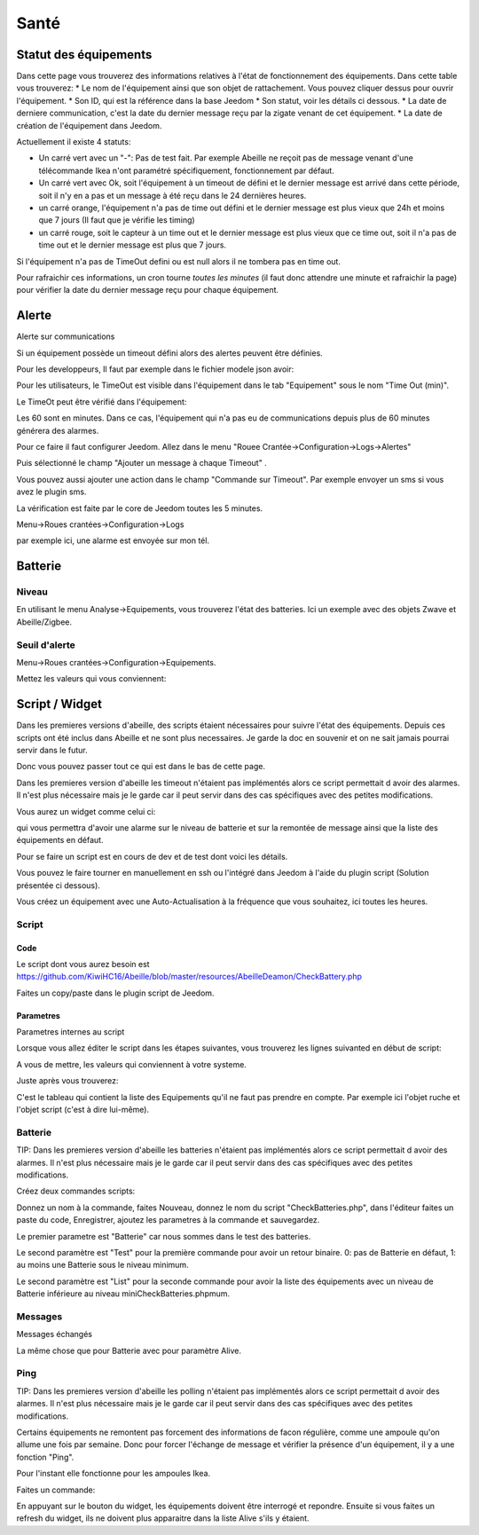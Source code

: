 ######
Santé
######

************************
Statut des équipements
************************

.. image:: images/Capture_d_ecran_2018_05_11_a_13_46_17.png

Dans cette page vous trouverez des informations relatives à l'état de fonctionnement des équipements.
Dans cette table vous trouverez:
* Le nom de l'équipement ainsi que son objet de rattachement. Vous pouvez cliquer dessus pour ouvrir l'équipement.
* Son ID, qui est la référence dans la base Jeedom
* Son statut, voir les détails ci dessous.
* La date de derniere communication, c'est la date du dernier message reçu par la zigate venant de cet équipement.
* La date de création de l'équipement dans Jeedom.

Actuellement il existe 4 statuts:

- Un carré vert avec un "-": Pas de test fait. Par exemple Abeille ne reçoit pas de message venant d'une télécommande Ikea n'ont paramétré spécifiquement, fonctionnement par défaut.
- Un carré vert avec Ok, soit l'équipement à un timeout de défini et le dernier message est arrivé dans cette période, soit il n'y en a pas et un message à été reçu dans le 24 dernières heures.
- un carré orange, l'équipement n'a pas de time out défini et le dernier message est plus vieux que 24h et moins que 7 jours (Il faut que je vérifie les timing)
- un carré rouge, soit le capteur à un time out et le dernier message est plus vieux que ce time out, soit il n'a pas de time out et le dernier message est plus que 7 jours.

Si l'équipement n'a pas de TimeOut defini ou est null alors il ne tombera pas en time out.

Pour rafraichir ces informations, un cron tourne *toutes les minutes* (il faut donc attendre une minute et rafraichir la page) pour vérifier la date du dernier message reçu pour chaque équipement.

************************
Alerte
************************

Alerte sur communications

Si un équipement possède un timeout défini alors des alertes peuvent être définies.

Pour les developpeurs, Il faut par exemple dans le fichier modele json avoir:

.. code-block:: php
   :linenos:

   {
   "Classic A60 RGBW": {
   "nameJeedom": "Classic A60 RGB W",
   "timeout": "60",
   "Categorie": {
   "automatism": "1"
   },


Pour les utilisateurs, le TimeOut est visible dans l'équipement dans le tab "Equipement" sous le nom "Time Out (min)".

Le TimeOt peut être vérifié dans l'équipement:

.. image:: images/Capture_d_ecran_2019_03_15_a_11_46_00.png


Les 60 sont en minutes. Dans ce cas, l'équipement qui n'a pas eu de communications depuis plus de 60 minutes générera des alarmes.

Pour ce faire il faut configurer Jeedom. Allez dans le menu "Rouee Crantée->Configuration->Logs->Alertes"

Puis sélectionné le champ "Ajouter un message à chaque Timeout" .

Vous pouvez aussi ajouter une action dans le champ "Commande sur Timeout". Par exemple envoyer un sms si vous avez le plugin sms.

La vérification est faite par le core de Jeedom toutes les 5 minutes.

Menu->Roues crantées->Configuration->Logs

.. image:: images/Capture_d_ecran_2018_07_16_a_11_29_52.png

par exemple ici, une alarme est envoyée sur mon tél.

************************
Batterie
************************

Niveau
======

En utilisant le menu Analyse->Equipements, vous trouverez l'état des batteries. Ici un exemple avec des objets Zwave et Abeille/Zigbee.

.. image:: images/Capture_d_ecran_2018_05_11_a_15_47_55.png

Seuil d'alerte
==============

Menu->Roues crantées->Configuration->Equipements.

Mettez les valeurs qui vous conviennent:

.. image:: images/Capture_d_ecran_2018_07_16_a_11_28_07.png

************************
Script / Widget
************************

Dans les premieres versions d'abeille, des scripts étaient nécessaires pour suivre l'état des équipements. Depuis ces scripts ont été inclus dans Abeille et ne sont plus necessaires. Je garde la doc en souvenir et on ne sait jamais pourrai servir dans le futur.

Donc vous pouvez passer tout ce qui est dans le bas de cette page.

Dans les premieres version d'abeille les timeout n'étaient pas implémentés alors ce script permettait d avoir des alarmes. Il n'est plus nécessaire mais je le garde car il peut servir dans des cas spécifiques avec des petites modifications.

Vous aurez un widget comme celui ci:

.. image:: images/Capture_d_ecran_2018_03_27_a_10_05_02.png

qui vous permettra d'avoir une alarme sur le niveau de batterie et sur la remontée de message ainsi que la liste des équipements en défaut.

Pour se faire un script est en cours de dev et de test dont voici les détails.

Vous pouvez le faire tourner en manuellement en ssh ou l'intégré dans Jeedom à l'aide du plugin script (Solution présentée ci dessous).

.. image:: images/Capture_d_ecran_2018_03_27_a_09_42_11.png

Vous créez un équipement avec une Auto-Actualisation à la fréquence que vous souhaitez, ici toutes les heures.

.. image:: images/Capture_d_ecran_2018_03_27_a_09_44_59.png

Script
=======

Code
----

Le script dont vous aurez besoin est https://github.com/KiwiHC16/Abeille/blob/master/resources/AbeilleDeamon/CheckBattery.php

Faites un copy/paste dans le plugin script de Jeedom.

Parametres
----------

Parametres internes au script

Lorsque vous allez éditer le script dans les étapes suivantes, vous trouverez les lignes suivanted en début de script:

.. code-block:: php
   :linenos:

   $minBattery = 30; // Taux d'usage de la batterie pour générer une alarme.
   $maxTime    = 24 * 60 * 60; // temps en seconde, temps max depuis la derniere remontée d'info de cet équipement


A vous de mettre, les valeurs qui conviennent à votre systeme.

Juste après vous trouverez:

.. code-block:: php
   :linenos:

   // Liste des équipements à ignorer
   $excludeEq = array(
   "[Abeille][Ruche]" => 1,
   "[Abeille][CheckEquipementsWithBatteries]" => 1,  // L objet du script lui-meme
   );


C'est le tableau qui contient la liste des Equipements qu'il ne faut pas prendre en compte. Par exemple ici l'objet ruche et l'objet script (c'est à dire lui-même).


Batterie
========

TIP: Dans les premieres version d'abeille les batteries n'étaient pas implémentés alors ce script permettait d avoir des alarmes. Il n'est plus nécessaire mais je le garde car il peut servir dans des cas spécifiques avec des petites modifications.

Créez deux commandes scripts:

.. image:: images/Capture_d_ecran_2018_03_27_a_10_00_01.png

Donnez un nom à la commande, faites Nouveau, donnez le nom du script "CheckBatteries.php", dans l'éditeur faites un paste du code, Enregistrer, ajoutez les parametres à la commande et sauvegardez.

Le premier parametre est "Batterie" car nous sommes dans le test des batteries.

Le second paramètre est "Test" pour la première commande pour avoir un retour binaire. 0: pas de Batterie en défaut, 1: au moins une Batterie sous le niveau minimum.

Le second paramètre est "List" pour la seconde commande pour avoir la liste des équipements avec un niveau de Batterie inférieure au  niveau miniCheckBatteries.phpmum.


Messages
========

Messages échangés

La même chose que pour Batterie avec pour paramètre Alive.

.. image:: images/Capture_d_ecran_2018_03_27_a_10_15_40.png

Ping
====

TIP: Dans les premieres version d'abeille les polling n'étaient pas implémentés alors ce script permettait d avoir des alarmes. Il n'est plus nécessaire mais je le garde car il peut servir dans des cas spécifiques avec des petites modifications.

Certains équipements ne remontent pas forcement des informations de facon régulière, comme une ampoule qu'on allume une fois par semaine. Donc pour forcer l'échange de message et vérifier la présence d'un équipement, il y a une fonction "Ping".

Pour l'instant elle fonctionne pour les ampoules Ikea.

Faites un commande:

.. image:: images/Capture_d_ecran_2018_03_27_a_10_18_37.png

En appuyant sur le bouton du widget, les équipements doivent être interrogé et repondre. Ensuite si vous faites un refresh du widget, ils ne doivent plus apparaitre dans la liste Alive s'ils y étaient.
